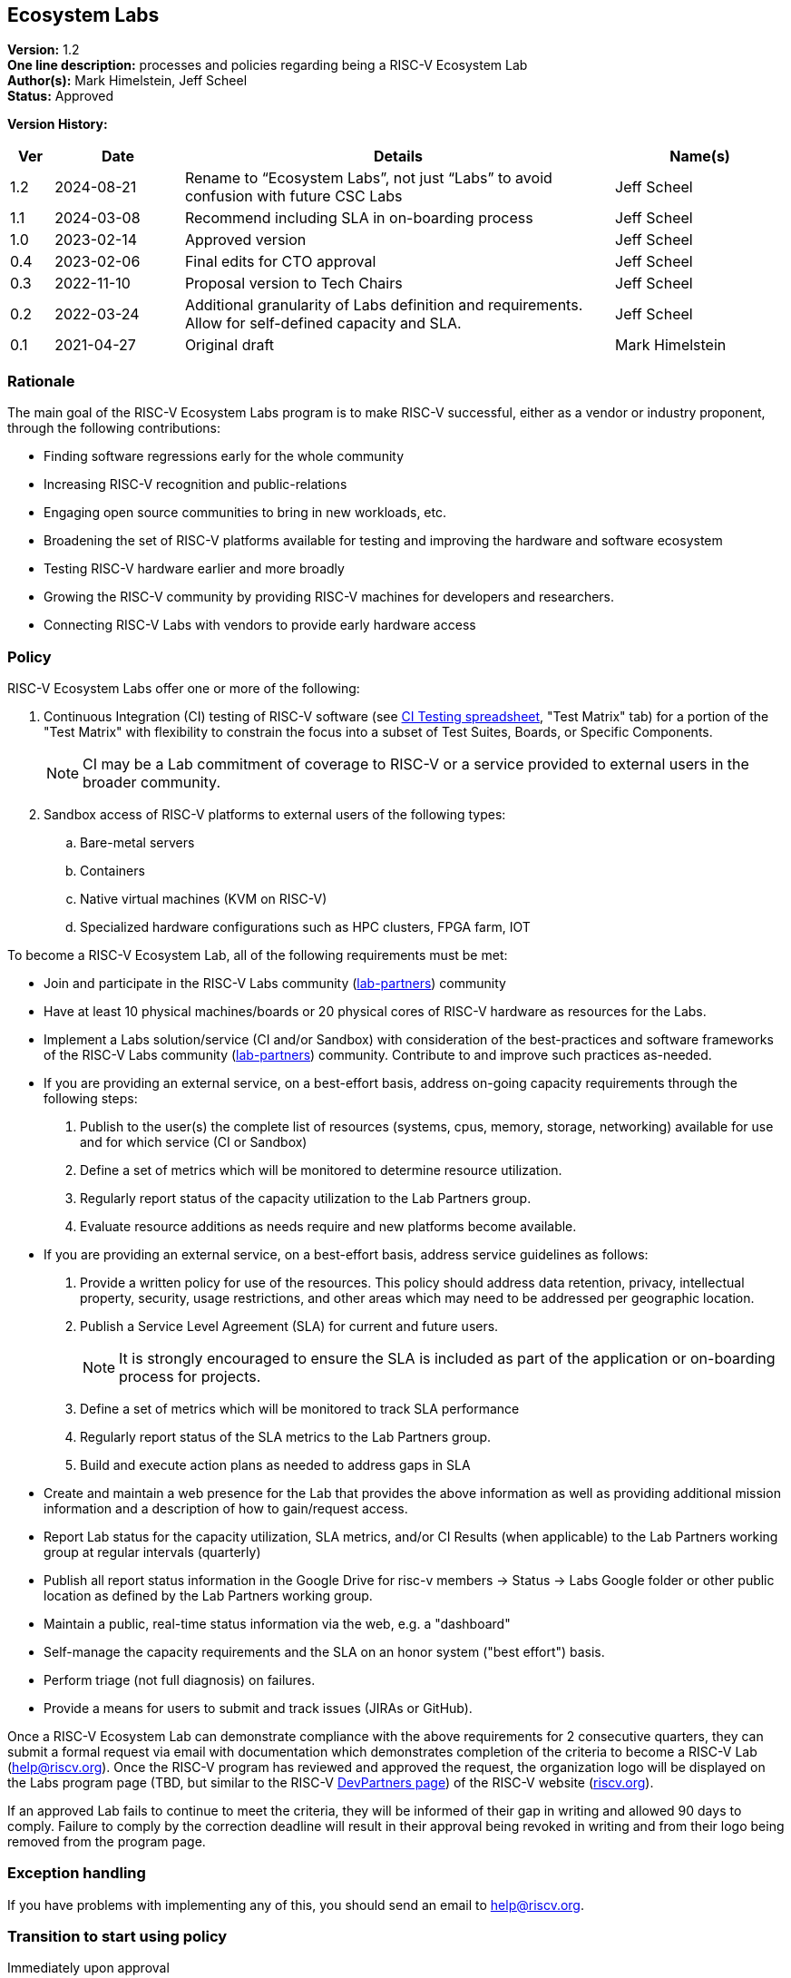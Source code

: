 [[ecosystem_labs]]
== Ecosystem Labs

*Version:* 1.2 +
*One line description:* processes and policies regarding being a RISC-V Ecosystem Lab +
*Author(s):* Mark Himelstein, Jeff Scheel +
*Status:* Approved +

*Version History:* +
[width="100%",cols="<5%,<15%,<50%,<20%",options="header",]
|===
|Ver |Date |Details |Name(s)

|1.2 |2024-08-21 |Rename to “Ecosystem Labs”, not just “Labs” to avoid confusion with future CSC Labs |Jeff Scheel

|1.1 |2024-03-08 |Recommend including SLA in on-boarding process |Jeff Scheel

|1.0 |2023-02-14 |Approved version |Jeff Scheel

|0.4 |2023-02-06 |Final edits for CTO approval |Jeff Scheel

|0.3 |2022-11-10 |Proposal version to Tech Chairs |Jeff Scheel

|0.2 |2022-03-24 |Additional granularity of Labs definition and
requirements. Allow for self-defined capacity and SLA. |Jeff Scheel

|0.1 |2021-04-27 |Original draft |Mark Himelstein

|===

=== Rationale

The main goal of the RISC-V Ecosystem Labs program is to make RISC-V successful,
either as a vendor or industry proponent, through the following
contributions:

* Finding software regressions early for the whole community +
* Increasing RISC-V recognition and public-relations +
* Engaging open source communities to bring in new workloads, etc. +
* Broadening the set of RISC-V platforms available for testing and
improving the hardware and software ecosystem +
* Testing RISC-V hardware earlier and more broadly +
* Growing the RISC-V community by providing RISC-V machines for
developers and researchers. +
* Connecting RISC-V Labs with vendors to provide early hardware access

=== Policy

RISC-V Ecosystem Labs offer one or more of the following:

. Continuous Integration (CI) testing of RISC-V software (see
https://docs.google.com/spreadsheets/d/1JENqHLyrfDStluwkz80rseNrA-qeSf2hVuiE2_Bucr4/[CI
Testing spreadsheet], "Test Matrix" tab) for a portion of the "Test
Matrix" with flexibility to constrain the focus into a subset of Test
Suites, Boards, or Specific Components. +
[NOTE]
CI may be a Lab commitment of coverage to RISC-V or a service
provided to external users in the broader community. +
. Sandbox access of RISC-V platforms to external users of the following
types: +
.. Bare-metal servers +
.. Containers +
.. Native virtual machines (KVM on RISC-V) +
.. Specialized hardware configurations such as HPC clusters, FPGA farm,
IOT

To become a RISC-V Ecosystem Lab, all of the following requirements must be met:

* Join and participate in the RISC-V Labs community
(https://lists.riscv.org/g/lab-partners[lab-partners]) community +
* Have at least 10 physical machines/boards or 20 physical cores of
RISC-V hardware as resources for the Labs. +
* Implement a Labs solution/service (CI and/or Sandbox) with
consideration of the best-practices and software frameworks of the
RISC-V Labs community
(https://lists.riscv.org/g/lab-partners[lab-partners]) community.
Contribute to and improve such practices as-needed. +
* If you are providing an external service, on a best-effort basis,
address on-going capacity requirements through the following steps: +
. Publish to the user(s) the complete list of resources (systems, cpus,
memory, storage, networking) available for use and for which service (CI
or Sandbox) +
. Define a set of metrics which will be monitored to determine resource
utilization. +
. Regularly report status of the capacity utilization to the Lab
Partners group. +
. Evaluate resource additions as needs require and new platforms become
available. +
* If you are providing an external service, on a best-effort basis,
address service guidelines as follows: +
. Provide a written policy for use of the resources. This policy should
address data retention, privacy, intellectual property, security, usage
restrictions, and other areas which may need to be addressed per
geographic location. +
. Publish a Service Level Agreement (SLA) for current and future
users. +
[NOTE]
It is strongly encouraged to ensure the SLA is included as part of the application or on-boarding process for projects. +
. Define a set of metrics which will be monitored to track SLA
performance +
. Regularly report status of the SLA metrics to the Lab Partners
group. +
. Build and execute action plans as needed to address gaps in SLA +
* Create and maintain a web presence for the Lab that provides the above
information as well as providing additional mission information and a
description of how to gain/request access. +
* Report Lab status for the capacity utilization, SLA metrics, and/or CI
Results (when applicable) to the Lab Partners working group at regular
intervals (quarterly) +
* Publish all report status information in the Google Drive for risc-v
members -> Status -> Labs Google folder or other public location as
defined by the Lab Partners working group. +
* Maintain a public, real-time status information via the web, e.g. a
"dashboard" +
* Self-manage the capacity requirements and the SLA on an honor system
("best effort") basis. +
* Perform triage (not full diagnosis) on failures. +
* Provide a means for users to submit and track issues (JIRAs or
GitHub).

Once a RISC-V Ecosystem Lab can demonstrate compliance with the above requirements
for 2 consecutive quarters, they can submit a formal request via email
with documentation which demonstrates completion of the criteria to
become a RISC-V Lab (help@riscv.org). Once the RISC-V program has
reviewed and approved the request, the organization logo will be
displayed on the Labs program page (TBD, but similar to the RISC-V
https://riscv.org/risc-v-development-partner/[DevPartners page]) of the
RISC-V website (https://riscv.org[riscv.org]).

If an approved Lab fails to continue to meet the criteria, they will be
informed of their gap in writing and allowed 90 days to comply. Failure
to comply by the correction deadline will result in their approval being
revoked in writing and from their logo being removed from the program
page.

=== Exception handling +
If you have problems with implementing any of this, you should send an
email to help@riscv.org.

=== Transition to start using policy +
Immediately upon approval
